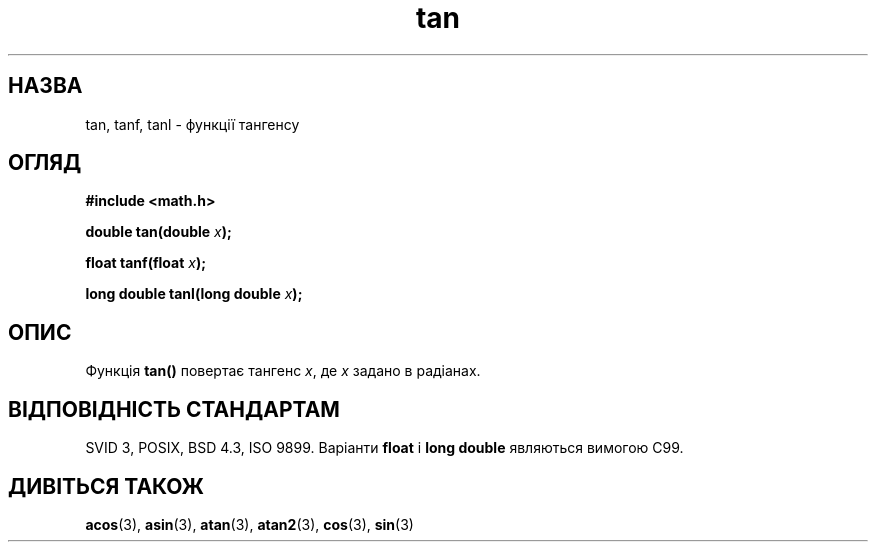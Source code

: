 ." © 2005-2007 DLOU, GNU FDL
." URL: <http://docs.linux.org.ua/index.php/Man_Contents>
." Supported by <docs@linux.org.ua>
."
." Permission is granted to copy, distribute and/or modify this document
." under the terms of the GNU Free Documentation License, Version 1.2
." or any later version published by the Free Software Foundation;
." with no Invariant Sections, no Front-Cover Texts, and no Back-Cover Texts.
." 
." A copy of the license is included  as a file called COPYING in the
." main directory of the man-pages-* source package.
."
." This manpage has been automatically generated by wiki2man.py
." This tool can be found at: <http://wiki2man.sourceforge.net>
." Please send any bug reports, improvements, comments, patches, etc. to
." E-mail: <wiki2man-develop@lists.sourceforge.net>.

.TH "tan" "3" "2007-10-27-16:31" "© 2005-2007 DLOU, GNU FDL" "2007-10-27-16:31"

.SH " НАЗВА "
.PP
tan, tanf, tanl \- функції тангенсу 

.SH " ОГЛЯД "
.PP

\fB#include <math.h>\fR

\fBdouble tan(double \fR\fIx\fR\fB);\fR

\fBfloat tanf(float \fR\fIx\fR\fB);\fR

\fBlong double tanl(long double \fR\fIx\fR\fB);\fR

.RS
.nf
 

.fi
.RE

.SH " ОПИС "
.PP
Функція \fBtan()\fR повертає тангенс \fIx\fR, де \fIx\fR задано в радіанах. 

.SH " ВІДПОВІДНІСТЬ СТАНДАРТАМ "
.PP
SVID 3, POSIX, BSD 4.3, ISO 9899. Варіанти \fBfloat\fR і \fBlong double\fR являються вимогою C99. 

.SH " ДИВІТЬСЯ ТАКОЖ "
.PP
\fBacos\fR(3), \fBasin\fR(3), \fBatan\fR(3), \fBatan2\fR(3), \fBcos\fR(3), \fBsin\fR(3)  

.RS
.nf
  

.fi
.RE
